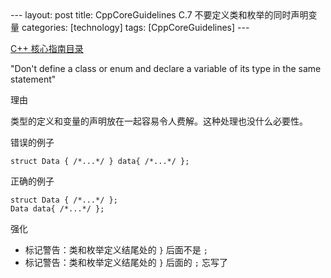 #+BEGIN_EXPORT html
---
layout: post
title: CppCoreGuidelines C.7 不要定义类和枚举的同时声明变量
categories: [technology]
tags: [CppCoreGuidelines]
---
#+END_EXPORT

[[http://kimi.im/tags.html#CppCoreGuidelines-ref][C++ 核心指南目录]]

"Don't define a class or enum and declare a variable of its type in the same statement"


理由

类型的定义和变量的声明放在一起容易令人费解。这种处理也没什么必要性。

错误的例子

#+begin_src C++ :flags -std=c++20 :results output :exports both :eval no-export
struct Data { /*...*/ } data{ /*...*/ };
#+end_src


正确的例子

#+begin_src C++ :flags -std=c++20 :results output :exports both :eval no-export
struct Data { /*...*/ };
Data data{ /*...*/ };
#+end_src


强化

- 标记警告：类和枚举定义结尾处的 ~}~ 后面不是 ~;~
- 标记警告：类和枚举定义结尾处的 ~}~ 后面的 ~;~ 忘写了
